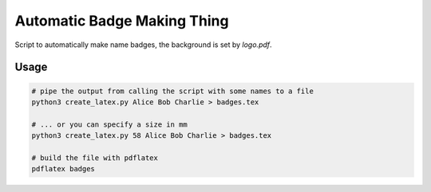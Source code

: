 Automatic Badge Making Thing
============================

Script to automatically make name badges, the background is set by `logo.pdf`.

Usage
-----

.. code-block:: bash

   # pipe the output from calling the script with some names to a file
   python3 create_latex.py Alice Bob Charlie > badges.tex

   # ... or you can specify a size in mm
   python3 create_latex.py 58 Alice Bob Charlie > badges.tex

   # build the file with pdflatex
   pdflatex badges